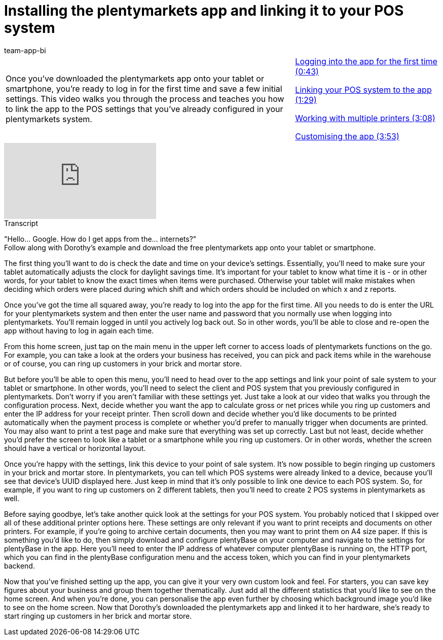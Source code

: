 = Installing the plentymarkets app and linking it to your POS system
:page-index: false
:id: LESVFSR
:author: team-app-bi

//tag::einleitung[]
[cols="2, 1" grid=none]
|===
|Once you've downloaded the plentymarkets app onto your tablet or smartphone, you're ready to log in for the first time and save a few initial settings. This video walks you through the process and teaches you how to link the app to the POS settings that you've already configured in your plentymarkets system.
|xref:videos:app-login.adoc#video[Logging into the app for the first time (0:43)]

xref:videos:app-linking.adoc#video[Linking your POS system to the app (1:29)]

xref:videos:app-printers.adoc#video[Working with multiple printers (3:08)]

xref:videos:app-customising.adoc#video[Customising the app (3:53)]

|===
//end::einleitung[]

video::282819714[vimeo]

//tag::transkript[]
[.collapseBox]
.Transcript
--
"Hello... Google. How do I get apps from the... internets?" +
Follow along with Dorothy's example and download the free plentymarkets app onto your tablet or smartphone.

The first thing you'll want to do is check the date and time on your device's settings.
Essentially, you'll need to make sure your tablet automatically adjusts the clock for daylight savings time. It's important for your tablet to know what time it is - or in other words, for your tablet to know the exact times when items were purchased. Otherwise your tablet will make mistakes when deciding which orders were placed during which shift and which orders should be included on which x and z reports.

Once you've got the time all squared away, you're ready to log into the app for the first time.
All you needs to do is enter the URL for your plentymarkets system and then enter the user name and password that you normally use when logging into plentymarkets.
You'll remain logged in until you actively log back out. So in other words, you'll be able to close and re-open the app without having to log in again each time.

From this home screen, just tap on the main menu in the upper left corner to access loads of plentymarkets functions on the go.
For example, you can take a look at the orders your business has received, you can pick and pack items while in the warehouse or of course, you can ring up customers in your brick and mortar store.

But before you'll be able to open this menu, you'll need to head over to the app settings and link your point of sale system to your tablet or smartphone.
In other words, you'll need to select the client and POS system that you previously configured in plentymarkets.
Don't worry if you aren't familiar with these settings yet. Just take a look at our video that walks you through the configuration process.
Next, decide whether you want the app to calculate gross or net prices while you ring up customers and enter the IP address for your receipt printer.
Then scroll down and decide whether you'd like documents to be printed automatically when the payment process is complete or whether you'd prefer to manually trigger when documents are printed.
You may also want to print a test page and make sure that everything was set up correctly.
Last but not least, decide whether you'd prefer the screen to look like a tablet or a smartphone while you ring up customers. Or in other words, whether the screen should have a vertical or horizontal layout.

Once you're happy with the settings, link this device to your point of sale system.
It's now possible to begin ringing up customers in your brick and mortar store.
In plentymarkets, you can tell which POS systems were already linked to a device, because you'll see that device's UUID displayed here. Just keep in mind that it's only possible to link one device to each POS system. So, for example, if you want to ring up customers on 2 different tablets, then you'll need to create 2 POS systems in plentymarkets as well.

Before saying goodbye, let's take another quick look at the settings for your POS system.
You probably noticed that I skipped over all of these additional printer options here. These settings are only relevant if you want to print receipts and documents on other printers. For example, if you're going to archive certain documents, then you may want to print them on A4 size paper.
If this is something you'd like to do, then simply download and configure plentyBase on your computer and navigate to the settings for plentyBase in the app.
Here you'll need to enter the IP address of whatever computer plentyBase is running on, the HTTP port, which you can find in the plentyBase configuration menu and the access token, which you can find in your plentymarkets backend.

Now that you've finished setting up the app, you can give it your very own custom look and feel.
For starters, you can save key figures about your business and group them together thematically.
Just add all the different statistics that you'd like to see on the home screen.
And when you're done, you can personalise the app even further by choosing which background image you'd like to see on the home screen.
Now that Dorothy's downloaded the plentymarkets app and linked it to her hardware, she's ready to start ringing up customers in her brick and mortar store.
--
//end::transkript[]
